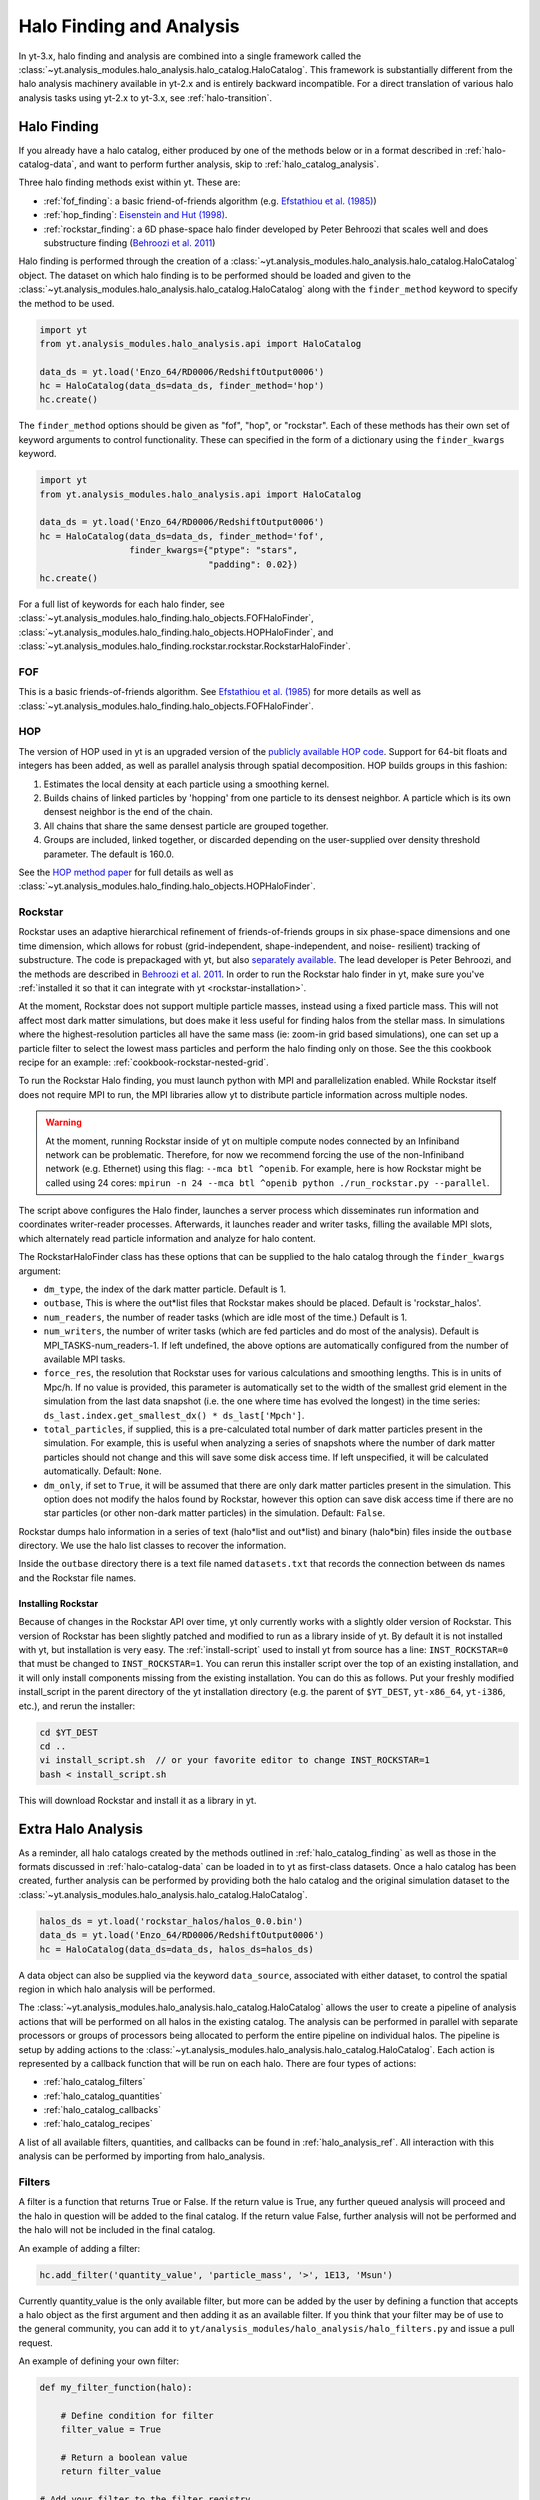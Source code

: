 .. _halo_catalog:

Halo Finding and Analysis
=========================

In yt-3.x, halo finding and analysis are combined into a single
framework called the
:class:`~yt.analysis_modules.halo_analysis.halo_catalog.HaloCatalog`.
This framework is substantially different from the halo analysis
machinery available in yt-2.x and is entirely backward incompatible.
For a direct translation of various halo analysis tasks using yt-2.x
to yt-3.x, see :ref:`halo-transition`.

.. _halo_catalog_finding:

Halo Finding
------------

If you already have a halo catalog, either produced by one of the methods
below or in a format described in :ref:`halo-catalog-data`, and want to
perform further analysis, skip to :ref:`halo_catalog_analysis`.

Three halo finding methods exist within yt.  These are:

* :ref:`fof_finding`: a basic friend-of-friends algorithm (e.g. `Efstathiou et al. (1985)
  <https://ui.adsabs.harvard.edu/abs/1985ApJS...57..241E>`_)
* :ref:`hop_finding`: `Eisenstein and Hut (1998)
  <https://ui.adsabs.harvard.edu/abs/1998ApJ...498..137E>`_.
* :ref:`rockstar_finding`: a 6D phase-space halo finder developed by Peter Behroozi that
  scales well and does substructure finding (`Behroozi et al.
  2011 <https://ui.adsabs.harvard.edu/abs/2013ApJ...762..109B>`_)

Halo finding is performed through the creation of a
:class:`~yt.analysis_modules.halo_analysis.halo_catalog.HaloCatalog`
object.  The dataset on which halo finding is to be performed should
be loaded and given to the
:class:`~yt.analysis_modules.halo_analysis.halo_catalog.HaloCatalog`
along with the ``finder_method`` keyword to specify the method to be
used.

.. code-block:: python

   import yt
   from yt.analysis_modules.halo_analysis.api import HaloCatalog

   data_ds = yt.load('Enzo_64/RD0006/RedshiftOutput0006')
   hc = HaloCatalog(data_ds=data_ds, finder_method='hop')
   hc.create()

The ``finder_method`` options should be given as "fof", "hop", or
"rockstar".  Each of these methods has their own set of keyword
arguments to control functionality.  These can specified in the form
of a dictionary using the ``finder_kwargs`` keyword.

.. code-block:: python

   import yt
   from yt.analysis_modules.halo_analysis.api import HaloCatalog

   data_ds = yt.load('Enzo_64/RD0006/RedshiftOutput0006')
   hc = HaloCatalog(data_ds=data_ds, finder_method='fof',
                    finder_kwargs={"ptype": "stars",
                                   "padding": 0.02})
   hc.create()

For a full list of keywords for each halo finder, see
:class:`~yt.analysis_modules.halo_finding.halo_objects.FOFHaloFinder`,
:class:`~yt.analysis_modules.halo_finding.halo_objects.HOPHaloFinder`,
and
:class:`~yt.analysis_modules.halo_finding.rockstar.rockstar.RockstarHaloFinder`.

.. _fof_finding:

FOF
^^^

This is a basic friends-of-friends algorithm.  See
`Efstathiou et al. (1985)
<https://ui.adsabs.harvard.edu/abs/1985ApJS...57..241E>`_ for more
details as well as
:class:`~yt.analysis_modules.halo_finding.halo_objects.FOFHaloFinder`.

.. _hop_finding:

HOP
^^^

The version of HOP used in yt is an upgraded version of the
`publicly available HOP code
<https://www.cfa.harvard.edu/~deisenst/hop/>`_. Support
for 64-bit floats and integers has been added, as well as
parallel analysis through spatial decomposition. HOP builds
groups in this fashion:

#. Estimates the local density at each particle using a
   smoothing kernel.

#. Builds chains of linked particles by 'hopping' from one
   particle to its densest neighbor. A particle which is
   its own densest neighbor is the end of the chain.

#. All chains that share the same densest particle are
   grouped together.

#. Groups are included, linked together, or discarded
   depending on the user-supplied over density
   threshold parameter. The default is 160.0.

See the `HOP method paper
<https://ui.adsabs.harvard.edu/abs/1998ApJ...498..137E>`_ for
full details as well as
:class:`~yt.analysis_modules.halo_finding.halo_objects.HOPHaloFinder`.

.. _rockstar_finding:

Rockstar
^^^^^^^^

Rockstar uses an adaptive hierarchical refinement of friends-of-friends
groups in six phase-space dimensions and one time dimension, which
allows for robust (grid-independent, shape-independent, and noise-
resilient) tracking of substructure. The code is prepackaged with yt,
but also `separately available <https://bitbucket.org/gfcstanford/rockstar>`_. The lead
developer is Peter Behroozi, and the methods are described in
`Behroozi et al. 2011 <https://ui.adsabs.harvard.edu/abs/2013ApJ...762..109B>`_.
In order to run the Rockstar halo finder in yt, make sure you've
:ref:`installed it so that it can integrate with yt <rockstar-installation>`.

At the moment, Rockstar does not support multiple particle masses,
instead using a fixed particle mass. This will not affect most dark matter
simulations, but does make it less useful for finding halos from the stellar
mass. In simulations where the highest-resolution particles all have the
same mass (ie: zoom-in grid based simulations), one can set up a particle
filter to select the lowest mass particles and perform the halo finding
only on those.  See the this cookbook recipe for an example:
:ref:`cookbook-rockstar-nested-grid`.

To run the Rockstar Halo finding, you must launch python with MPI and
parallelization enabled. While Rockstar itself does not require MPI to run,
the MPI libraries allow yt to distribute particle information across multiple
nodes.

.. warning:: At the moment, running Rockstar inside of yt on multiple compute nodes
   connected by an Infiniband network can be problematic. Therefore, for now
   we recommend forcing the use of the non-Infiniband network (e.g. Ethernet)
   using this flag: ``--mca btl ^openib``.
   For example, here is how Rockstar might be called using 24 cores:
   ``mpirun -n 24 --mca btl ^openib python ./run_rockstar.py --parallel``.

The script above configures the Halo finder, launches a server process which
disseminates run information and coordinates writer-reader processes.
Afterwards, it launches reader and writer tasks, filling the available MPI
slots, which alternately read particle information and analyze for halo
content.

The RockstarHaloFinder class has these options that can be supplied to the
halo catalog through the ``finder_kwargs`` argument:

* ``dm_type``, the index of the dark matter particle. Default is 1.
* ``outbase``, This is where the out*list files that Rockstar makes should be
  placed. Default is 'rockstar_halos'.
* ``num_readers``, the number of reader tasks (which are idle most of the
  time.) Default is 1.
* ``num_writers``, the number of writer tasks (which are fed particles and
  do most of the analysis). Default is MPI_TASKS-num_readers-1.
  If left undefined, the above options are automatically
  configured from the number of available MPI tasks.
* ``force_res``, the resolution that Rockstar uses for various calculations
  and smoothing lengths. This is in units of Mpc/h.
  If no value is provided, this parameter is automatically set to
  the width of the smallest grid element in the simulation from the
  last data snapshot (i.e. the one where time has evolved the
  longest) in the time series:
  ``ds_last.index.get_smallest_dx() * ds_last['Mpch']``.
* ``total_particles``, if supplied, this is a pre-calculated
  total number of dark matter
  particles present in the simulation. For example, this is useful
  when analyzing a series of snapshots where the number of dark
  matter particles should not change and this will save some disk
  access time. If left unspecified, it will
  be calculated automatically. Default: ``None``.
* ``dm_only``, if set to ``True``, it will be assumed that there are
  only dark matter particles present in the simulation.
  This option does not modify the halos found by Rockstar, however
  this option can save disk access time if there are no star particles
  (or other non-dark matter particles) in the simulation. Default: ``False``.

Rockstar dumps halo information in a series of text (halo*list and
out*list) and binary (halo*bin) files inside the ``outbase`` directory.
We use the halo list classes to recover the information.

Inside the ``outbase`` directory there is a text file named ``datasets.txt``
that records the connection between ds names and the Rockstar file names.

.. _rockstar-installation:

Installing Rockstar
"""""""""""""""""""

Because of changes in the Rockstar API over time, yt only currently works with
a slightly older version of Rockstar.  This version of Rockstar has been
slightly patched and modified to run as a library inside of yt. By default it
is not installed with yt, but installation is very easy.  The
:ref:`install-script` used to install yt from source has a line:
``INST_ROCKSTAR=0`` that must be changed to ``INST_ROCKSTAR=1``.  You can
rerun this installer script over the top of an existing installation, and
it will only install components missing from the existing installation.
You can do this as follows.  Put your freshly modified install_script in
the parent directory of the yt installation directory (e.g. the parent of
``$YT_DEST``, ``yt-x86_64``, ``yt-i386``, etc.), and rerun the installer:

.. code-block:: bash

    cd $YT_DEST
    cd ..
    vi install_script.sh  // or your favorite editor to change INST_ROCKSTAR=1
    bash < install_script.sh

This will download Rockstar and install it as a library in yt.

.. _halo_catalog_analysis:

Extra Halo Analysis
-------------------

As a reminder, all halo catalogs created by the methods outlined in
:ref:`halo_catalog_finding` as well as those in the formats discussed in
:ref:`halo-catalog-data` can be loaded in to yt as first-class datasets.
Once a halo catalog has been created, further analysis can be performed
by providing both the halo catalog and the original simulation dataset to
the
:class:`~yt.analysis_modules.halo_analysis.halo_catalog.HaloCatalog`.

.. code-block:: python

   halos_ds = yt.load('rockstar_halos/halos_0.0.bin')
   data_ds = yt.load('Enzo_64/RD0006/RedshiftOutput0006')
   hc = HaloCatalog(data_ds=data_ds, halos_ds=halos_ds)

A data object can also be supplied via the keyword ``data_source``,
associated with either dataset, to control the spatial region in
which halo analysis will be performed.

The :class:`~yt.analysis_modules.halo_analysis.halo_catalog.HaloCatalog`
allows the user to create a pipeline of analysis actions that will be
performed on all halos in the existing catalog.  The analysis can be
performed in parallel with separate processors or groups of processors
being allocated to perform the entire pipeline on individual halos.
The pipeline is setup by adding actions to the
:class:`~yt.analysis_modules.halo_analysis.halo_catalog.HaloCatalog`.
Each action is represented by a callback function that will be run on
each halo.  There are four types of actions:

* :ref:`halo_catalog_filters`
* :ref:`halo_catalog_quantities`
* :ref:`halo_catalog_callbacks`
* :ref:`halo_catalog_recipes`

A list of all available filters, quantities, and callbacks can be found in
:ref:`halo_analysis_ref`.
All interaction with this analysis can be performed by importing from
halo_analysis.

.. _halo_catalog_filters:

Filters
^^^^^^^

A filter is a function that returns True or False. If the return value
is True, any further queued analysis will proceed and the halo in
question will be added to the final catalog. If the return value False,
further analysis will not be performed and the halo will not be included
in the final catalog.

An example of adding a filter:

.. code-block:: python

   hc.add_filter('quantity_value', 'particle_mass', '>', 1E13, 'Msun')

Currently quantity_value is the only available filter, but more can be
added by the user by defining a function that accepts a halo object as
the first argument and then adding it as an available filter. If you
think that your filter may be of use to the general community, you can
add it to ``yt/analysis_modules/halo_analysis/halo_filters.py`` and issue a
pull request.

An example of defining your own filter:

.. code-block:: python

   def my_filter_function(halo):

       # Define condition for filter
       filter_value = True

       # Return a boolean value
       return filter_value

   # Add your filter to the filter registry
   add_filter("my_filter", my_filter_function)

   # ... Later on in your script
   hc.add_filter("my_filter")

.. _halo_catalog_quantities:

Quantities
^^^^^^^^^^

A quantity is a call back that returns a value or values. The return values
are stored within the halo object in a dictionary called "quantities." At
the end of the analysis, all of these quantities will be written to disk as
the final form of the generated halo catalog.

Quantities may be available in the initial fields found in the halo catalog,
or calculated from a function after supplying a definition. An example
definition of center of mass is shown below. Currently available quantities
are center_of_mass and bulk_velocity. Their definitions are available in
``yt/analysis_modules/halo_analysis/halo_quantities.py``. If you think that
your quantity may be of use to the general community, add it to
``halo_quantities.py`` and issue a pull request.  Default halo quantities are:

* ``particle_identifier`` -- Halo ID (e.g. 0 to N)
* ``particle_mass`` -- Mass of halo
* ``particle_position_x`` -- Location of halo
* ``particle_position_y`` -- Location of halo
* ``particle_position_z`` -- Location of halo
* ``virial_radius`` -- Virial radius of halo

An example of adding a quantity:

.. code-block:: python

   hc.add_quantity('center_of_mass')

An example of defining your own quantity:

.. code-block:: python

   def my_quantity_function(halo):
       # Define quantity to return
       quantity = 5

       return quantity

   # Add your filter to the filter registry
   add_quantity('my_quantity', my_quantity_function)


   # ... Later on in your script
   hc.add_quantity("my_quantity")

This quantity will then be accessible for functions called later via the
*quantities* dictionary that is associated with the halo object.

.. code-block:: python

   def my_new_function(halo):
       print(halo.quantities["my_quantity"])
   add_callback("print_quantity", my_new_function)

   # ... Anywhere after "my_quantity" has been called
   hc.add_callback("print_quantity")

.. _halo_catalog_callbacks:

Callbacks
^^^^^^^^^

A callback is actually the super class for quantities and filters and
is a general purpose function that does something, anything, to a Halo
object. This can include hanging new attributes off the Halo object,
performing analysis and writing to disk, etc. A callback does not return
anything.

An example of using a pre-defined callback where we create a sphere for
each halo with a radius that is twice the saved ``radius``.

.. code-block:: python

   hc.add_callback("sphere", factor=2.0)

Currently available callbacks are located in
``yt/analysis_modules/halo_analysis/halo_callbacks.py``.  New callbacks may
be added by using the syntax shown below. If you think that your
callback may be of use to the general community, add it to
halo_callbacks.py and issue a pull request.

An example of defining your own callback:

.. code-block:: python

   def my_callback_function(halo):
       # Perform some callback actions here
       x = 2
       halo.x_val = x

   # Add the callback to the callback registry
   add_callback('my_callback', my_callback_function)


   # ...  Later on in your script
   hc.add_callback("my_callback")

.. _halo_catalog_recipes:

Recipes
^^^^^^^

Recipes allow you to create analysis tasks that consist of a series of
callbacks, quantities, and filters that are run in succession.  An example
of this is
:func:`~yt.analysis_modules.halo_analysis.halo_recipes.calculate_virial_quantities`,
which calculates virial quantities by first creating a sphere container,
performing 1D radial profiles, and then interpolating to get values at a
specified threshold overdensity.  All of these operations are separate
callbacks, but the recipes allow you to add them to your analysis pipeline
with one call.  For example,

.. code-block:: python

   hc.add_recipe("calculate_virial_quantities", ["radius", "matter_mass"])

The available recipes are located in
``yt/analysis_modules/halo_analysis/halo_recipes.py``.  New recipes can be
created in the following manner:

.. code-block:: python

   def my_recipe(halo_catalog, fields, weight_field=None):
       # create a sphere
       halo_catalog.add_callback("sphere")
       # make profiles
       halo_catalog.add_callback("profile", ["radius"], fields,
                                 weight_field=weight_field)
       # save the profile data
       halo_catalog.add_callback("save_profiles", output_dir="profiles")

   # add recipe to the registry of recipes
   add_recipe("profile_and_save", my_recipe)


   # ...  Later on in your script
   hc.add_recipe("profile_and_save", ["density", "temperature"],
                 weight_field="cell_mass")

Note, that unlike callback, filter, and quantity functions that take a ``Halo``
object as the first argument, recipe functions should take a ``HaloCatalog``
object as the first argument.

Running the Pipeline
--------------------

After all callbacks, quantities, and filters have been added, the
analysis begins with a call to HaloCatalog.create.

.. code-block:: python

   hc.create()

The save_halos keyword determines whether the actual Halo objects
are saved after analysis on them has completed or whether just the
contents of their quantities dicts will be retained for creating the
final catalog. The looping over halos uses a call to parallel_objects
allowing the user to control how many processors work on each halo.
The final catalog is written to disk in the output directory given
when the
:class:`~yt.analysis_modules.halo_analysis.halo_catalog.HaloCatalog`
object was created.

All callbacks, quantities, and filters are stored in an actions list,
meaning that they are executed in the same order in which they were added.
This enables the use of simple, reusable, single action callbacks that
depend on each other. This also prevents unnecessary computation by allowing
the user to add filters at multiple stages to skip remaining analysis if it
is not warranted.

Saving and Reloading Halo Catalogs
----------------------------------

A :class:`~yt.analysis_modules.halo_analysis.halo_catalog.HaloCatalog`
saved to disk can be reloaded as a yt dataset with the
standard call to ``yt.load``.  See :ref:`halocatalog` for a demonstration
of loading and working only with the catalog.
Any side data, such as profiles, can be reloaded
with a ``load_profiles`` callback and a call to
:func:`~yt.analysis_modules.halo_analysis.halo_catalog.HaloCatalog.load`.

.. code-block:: python

   hds = yt.load(path+"halo_catalogs/catalog_0046/catalog_0046.0.h5")
   hc = HaloCatalog(halos_ds=hds,
                    output_dir="halo_catalogs/catalog_0046")
   hc.add_callback("load_profiles", output_dir="profiles",
                   filename="virial_profiles")
   hc.load()

Halo Catalog in Action
----------------------

For a full example of how to use these methods together see
:ref:`halo-analysis-example`.
